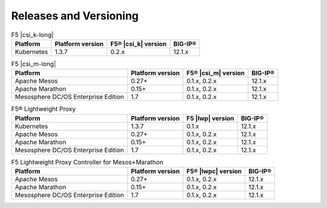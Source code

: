 .. _f5-csi_support-matrix:

Releases and Versioning
=======================

.. list-table:: F5 |csi_k-long|
    :header-rows: 1

    * - Platform
      - Platform version
      - F5® |csi_k| version
      - BIG-IP®
    * - Kubernetes
      - 1.3.7
      - 0.2.x
      - 12.1.x


.. list-table:: F5 |csi_m-long|
    :header-rows: 1

    * - Platform
      - Platform version
      - F5® |csi_m| version
      - BIG-IP®
    * - Apache Mesos
      - 0.27+
      - 0.1.x, 0.2.x
      - 12.1.x
    * - Apache Marathon
      - 0.15+
      - 0.1.x, 0.2.x
      - 12.1.x
    * - Mesosphere DC/OS Enterprise Edition
      - 1.7
      - 0.1.x, 0.2.x
      - 12.1.x


.. list-table:: F5® Lightweight Proxy
    :header-rows: 1

    * - Platform
      - Platform version
      - F5 |lwp| version
      - BIG-IP®
    * - Kubernetes
      - 1.3.7
      - 0.1.x
      - 12.1.x
    * - Apache Mesos
      - 0.27+
      - 0.1.x, 0.2.x
      - 12.1.x
    * - Apache Marathon
      - 0.15+
      - 0.1.x, 0.2.x
      - 12.1.x
    * - Mesosphere DC/OS Enterprise Edition
      - 1.7
      - 0.1.x, 0.2.x
      - 12.1.x

.. list-table:: F5 Lightweight Proxy Controller for Mesos+Marathon
    :header-rows: 1

    * - Platform
      - Platform version
      - F5® |lwpc| version
      - BIG-IP®
    * - Apache Mesos
      - 0.27+
      - 0.1.x, 0.2.x
      - 12.1.x
    * - Apache Marathon
      - 0.15+
      - 0.1.x, 0.2.x
      - 12.1.x
    * - Mesosphere DC/OS Enterprise Edition
      - 1.7
      - 0.1.x, 0.2.x
      - 12.1.x

